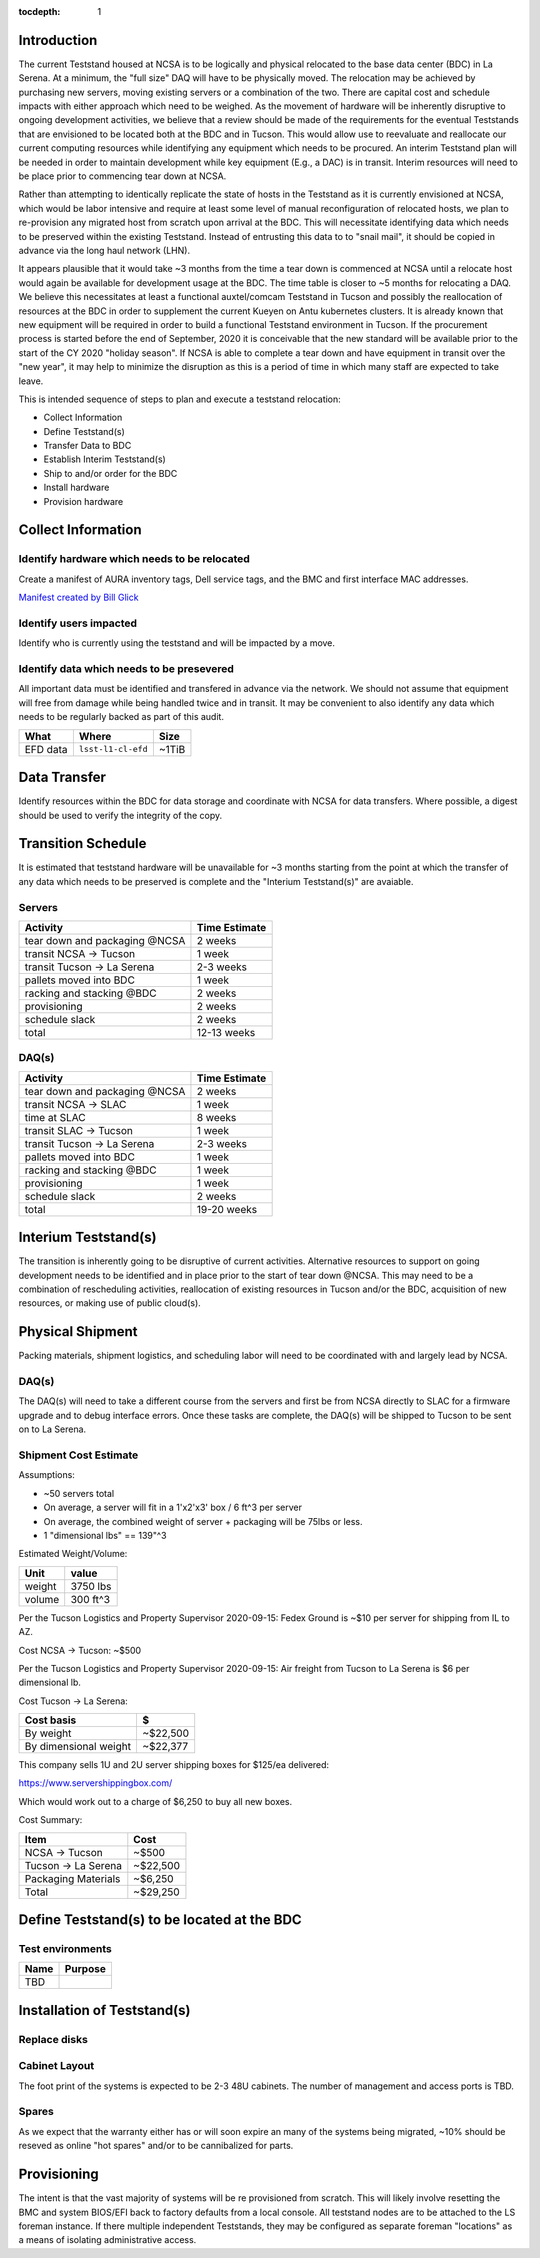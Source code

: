 :tocdepth: 1

Introduction
============

The current Teststand housed at NCSA is to be logically and physical relocated
to the base data center (BDC) in La Serena.  At a minimum, the "full size" DAQ
will have to be physically moved.  The relocation may be achieved by purchasing
new servers, moving existing servers or a combination of the two.  There are
capital cost and schedule impacts with either approach which need to be
weighed. As the movement of hardware will be inherently disruptive to ongoing
development activities, we believe that a review should be made of the
requirements for the eventual Teststands that are envisioned to be located both
at the BDC and in Tucson.  This would allow use to reevaluate and reallocate
our current computing resources while identifying any equipment which needs to
be procured. An interim Teststand plan will be needed in order to maintain
development while key equipment (E.g., a DAC) is in transit.  Interim resources
will need to be place prior to commencing tear down at NCSA.

Rather than attempting to identically replicate the state of hosts in the
Teststand as it is currently envisioned at NCSA, which would be labor intensive
and require at least some level of manual reconfiguration of relocated hosts,
we plan to re-provision any migrated host from scratch upon arrival at the BDC.
This will necessitate identifying data which needs to be preserved within the
existing Teststand.  Instead of entrusting this data to to "snail mail", it
should be copied in advance via the long haul network (LHN).

It appears plausible that it would take ~3 months from the time a tear down is
commenced at NCSA until a relocate host would again be available for
development usage at the BDC.  The time table is closer to ~5 months for
relocating a DAQ.  We believe this necessitates at least a functional
auxtel/comcam Teststand in Tucson and possibly the reallocation of resources at
the BDC in order to supplement the current Kueyen on Antu kubernetes clusters.
It is already known that new equipment will be required in order to build a
functional Teststand environment in Tucson.  If the procurement process is
started before the end of September, 2020 it is conceivable that the new
standard will be available prior to the start of the CY 2020 "holiday season".
If NCSA is able to complete a tear down and have equipment in transit over the
"new year", it may help to minimize the disruption as this is a period of time
in which many staff are expected to take leave.

This is intended sequence of steps to plan and execute a teststand relocation:

* Collect Information
* Define Teststand(s)
* Transfer Data to BDC
* Establish Interim Teststand(s)
* Ship to and/or order for the BDC
* Install hardware
* Provision hardware

Collect Information
===================

Identify hardware which needs to be relocated
---------------------------------------------

.. raw:: html

   <s>

Create a manifest of AURA inventory tags, Dell service tags, and the BMC and
first interface MAC addresses.

.. raw:: html

   </s>

`Manifest created by Bill Glick <https://docs.google.com/spreadsheets/d/13x9k6B36t5i45mAN6YvDYasW0LVtuF6NNW5x1qleno4/edit#gid=0>`_

Identify users impacted
-----------------------

Identify who is currently using the teststand and will be impacted by a move.

Identify data which needs to be presevered
------------------------------------------

All important data must be identified and transfered in advance via the
network.  We should not assume that equipment will free from damage while being
handled twice and in transit.  It may be convenient to also identify any data
which needs to be regularly backed as part of this audit.

========= =================== =====
What      Where               Size
========= =================== =====
EFD data  ``lsst-l1-cl-efd``  ~1TiB
========= =================== =====

Data Transfer
=============

Identify resources within the BDC for data storage and coordinate with NCSA for
data transfers.  Where possible, a digest should be used to verify the
integrity of the copy.

Transition Schedule
===================

It is estimated that teststand hardware will be unavailable for ~3 months
starting from the point at which the transfer of any data which needs to be
preserved is complete and the "Interium Teststand(s)" are avaiable.

Servers
-------

============================== =============
Activity                       Time Estimate
============================== =============
tear down and packaging @NCSA  2 weeks
transit NCSA -> Tucson         1 week
transit Tucson -> La Serena    2-3 weeks
pallets moved into BDC         1 week
racking and stacking @BDC      2 weeks
provisioning                   2 weeks
schedule slack                 2 weeks
total                          12-13 weeks
============================== =============

DAQ(s)
------

============================== =============
Activity                       Time Estimate
============================== =============
tear down and packaging @NCSA  2 weeks
transit NCSA -> SLAC           1 week
time at SLAC                   8 weeks
transit SLAC -> Tucson         1 week
transit Tucson -> La Serena    2-3 weeks
pallets moved into BDC         1 week
racking and stacking @BDC      1 week
provisioning                   1 week
schedule slack                 2 weeks
total                          19-20 weeks
============================== =============


Interium Teststand(s)
=====================

The transition is inherently going to be disruptive of current activities.
Alternative resources to support on going development needs to be identified
and in place prior to the start of tear down @NCSA.  This may need to be a
combination of rescheduling activities, reallocation of existing resources in
Tucson and/or the BDC, acquisition of new resources, or making use of public
cloud(s).


Physical Shipment
=================

Packing materials, shipment logistics, and scheduling labor will need to be
coordinated with and largely lead by NCSA.

DAQ(s)
------

The DAQ(s) will need to take a different course from the servers and first be
from NCSA directly to SLAC for a firmware upgrade and to debug interface
errors.  Once these tasks are complete, the DAQ(s) will be shipped to Tucson to
be sent on to La Serena.


Shipment Cost Estimate
----------------------

Assumptions:

* ~50 servers total
* On average, a server will fit in a 1'x2'x3' box / 6 ft^3 per server
* On average, the combined weight of server + packaging will be 75lbs or less.
* 1 "dimensional lbs" == 139"^3

Estimated Weight/Volume:

======= ==========
Unit    value
======= ==========
weight  3750 lbs
volume  300 ft^3
======= ==========

Per the Tucson Logistics and Property Supervisor 2020-09-15: Fedex Ground is
~$10 per server for shipping from IL to AZ.

Cost NCSA -> Tucson: ~$500

Per the Tucson Logistics and Property Supervisor 2020-09-15: Air freight from
Tucson to La Serena is $6 per dimensional lb.

Cost Tucson -> La Serena:

====================== ==========
Cost basis             $
====================== ==========
By weight              ~$22,500
By dimensional weight  ~$22,377
====================== ==========

This company sells 1U and 2U server shipping boxes for $125/ea delivered:

https://www.servershippingbox.com/

Which would work out to a charge of $6,250 to buy all new boxes.

Cost Summary:

==================== ===========
Item                 Cost
==================== ===========
NCSA -> Tucson       ~$500
Tucson -> La Serena  ~$22,500
Packaging Materials  ~$6,250
Total                ~$29,250
==================== ===========


Define Teststand(s) to be located at the BDC
============================================

Test environments
-----------------

===== =======
Name  Purpose
===== =======
TBD
===== =======

Installation of Teststand(s)
============================

Replace disks
-------------

Cabinet Layout
--------------

The foot print of the systems is expected to be 2-3 48U cabinets.  The number
of management and access ports is TBD.

Spares
------

As we expect that the warranty either has or will soon expire an many of the
systems being migrated, ~10% should be reseved as online "hot spares" and/or to
be cannibalized for parts.


Provisioning
============

The intent is that the vast majority of systems will be re provisioned from
scratch. This will likely involve resetting the BMC and system BIOS/EFI back to
factory defaults from a local console.  All teststand nodes are to be attached
to the LS foreman instance. If there multiple independent Teststands, they may be
configured as separate foreman "locations" as a means of isolating
administrative access.
